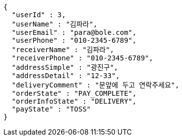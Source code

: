 [source,options="nowrap"]
----
{
  "userId" : 3,
  "userName" : "김파라",
  "userEmail" : "para@bole.com",
  "userPhone" : "010-2345-6789",
  "receiverName" : "김파라",
  "receiverPhone" : "010-2345-6789",
  "addressSimple" : "광진구",
  "addressDetail" : "12-33",
  "deliveryComment" : "문앞에 두고 연락주세요",
  "orderState" : "PAY_COMPLETE",
  "orderInfoState" : "DELIVERY",
  "payState" : "TOSS"
}
----